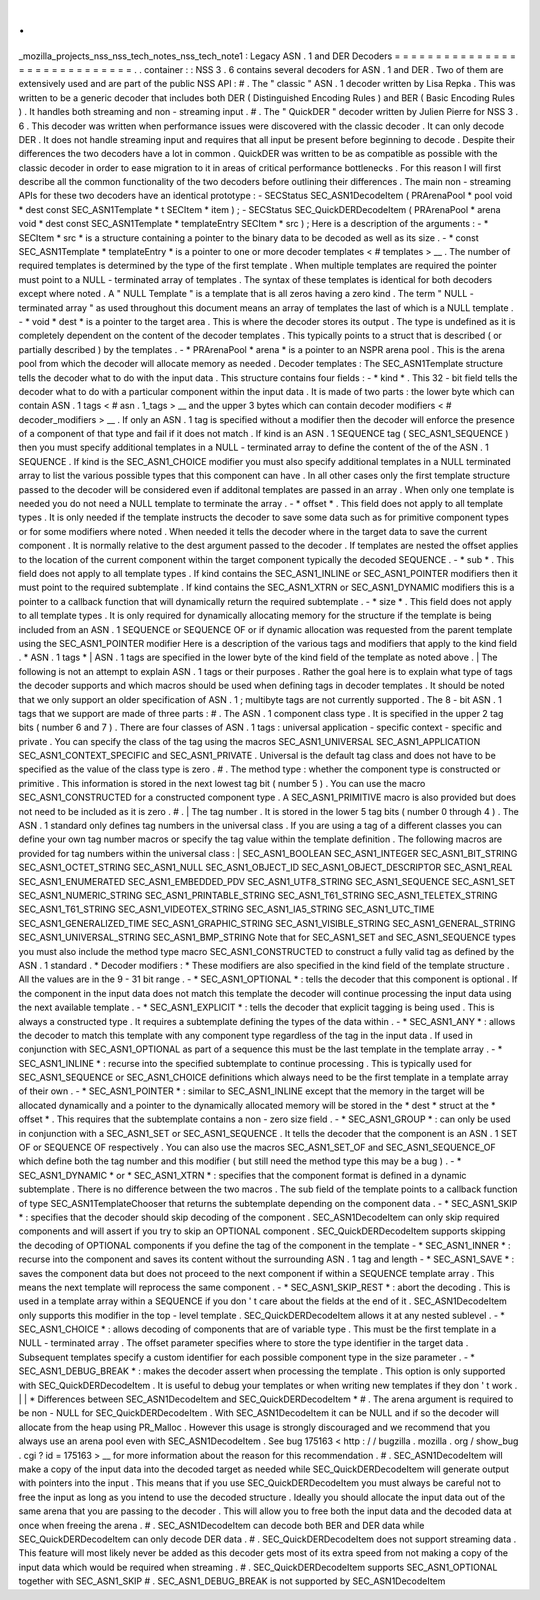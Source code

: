 .
.
_mozilla_projects_nss_nss_tech_notes_nss_tech_note1
:
Legacy
ASN
.
1
and
DER
Decoders
=
=
=
=
=
=
=
=
=
=
=
=
=
=
=
=
=
=
=
=
=
=
=
=
=
=
=
=
=
.
.
container
:
:
NSS
3
.
6
contains
several
decoders
for
ASN
.
1
and
DER
.
Two
of
them
are
extensively
used
and
are
part
of
the
public
NSS
API
:
#
.
The
"
classic
"
ASN
.
1
decoder
written
by
Lisa
Repka
.
This
was
written
to
be
a
generic
decoder
that
includes
both
DER
(
Distinguished
Encoding
Rules
)
and
BER
(
Basic
Encoding
Rules
)
.
It
handles
both
streaming
and
non
-
streaming
input
.
#
.
The
"
QuickDER
"
decoder
written
by
Julien
Pierre
for
NSS
3
.
6
.
This
decoder
was
written
when
performance
issues
were
discovered
with
the
classic
decoder
.
It
can
only
decode
DER
.
It
does
not
handle
streaming
input
and
requires
that
all
input
be
present
before
beginning
to
decode
.
Despite
their
differences
the
two
decoders
have
a
lot
in
common
.
QuickDER
was
written
to
be
as
compatible
as
possible
with
the
classic
decoder
in
order
to
ease
migration
to
it
in
areas
of
critical
performance
bottlenecks
.
For
this
reason
I
will
first
describe
all
the
common
functionality
of
the
two
decoders
before
outlining
their
differences
.
The
main
non
-
streaming
APIs
for
these
two
decoders
have
an
identical
prototype
:
-
SECStatus
SEC_ASN1DecodeItem
(
PRArenaPool
\
*
pool
void
\
*
dest
const
SEC_ASN1Template
\
*
t
SECItem
\
*
item
)
;
-
SECStatus
SEC_QuickDERDecodeItem
(
PRArenaPool
\
*
arena
void
\
*
dest
const
SEC_ASN1Template
\
*
templateEntry
SECItem
\
*
src
)
;
Here
is
a
description
of
the
arguments
:
-
*
SECItem
\
*
src
*
\
is
a
structure
containing
a
pointer
to
the
binary
data
to
be
decoded
as
well
as
its
size
.
-
*
const
SEC_ASN1Template
\
*
templateEntry
*
is
a
pointer
to
one
or
more
decoder
templates
<
#
templates
>
__
.
The
number
of
required
templates
is
determined
by
the
type
of
the
first
template
.
When
multiple
templates
are
required
the
pointer
must
point
to
a
NULL
-
terminated
array
of
templates
.
The
syntax
of
these
templates
is
identical
for
both
decoders
except
where
noted
.
A
"
NULL
Template
"
is
a
template
that
is
all
zeros
having
a
zero
kind
.
The
term
"
NULL
-
terminated
array
"
as
used
throughout
this
document
means
an
array
of
templates
the
last
of
which
is
a
NULL
template
.
-
*
void
\
*
dest
*
is
a
pointer
to
the
target
area
.
This
is
where
the
decoder
stores
its
output
.
The
type
is
undefined
as
it
is
completely
dependent
on
the
content
of
the
decoder
templates
.
This
typically
points
to
a
struct
that
is
described
(
or
partially
described
)
by
the
templates
.
-
*
PRArenaPool
\
*
arena
*
is
a
pointer
to
an
NSPR
arena
pool
.
This
is
the
arena
pool
from
which
the
decoder
will
allocate
memory
as
needed
.
Decoder
templates
:
The
SEC_ASN1Template
structure
tells
the
decoder
what
to
do
with
the
input
data
.
This
structure
contains
four
fields
:
-
*
kind
*
.
This
32
-
bit
field
tells
the
decoder
what
to
do
with
a
particular
component
within
the
input
data
.
It
is
made
of
two
parts
:
the
lower
byte
which
can
contain
ASN
.
1
tags
<
#
asn
.
1_tags
>
__
and
the
upper
3
bytes
which
can
contain
decoder
modifiers
<
#
decoder_modifiers
>
__
.
If
only
an
ASN
.
1
tag
is
specified
without
a
modifier
then
the
decoder
will
enforce
the
presence
of
a
component
of
that
type
and
fail
if
it
does
not
match
.
If
kind
is
an
ASN
.
1
SEQUENCE
tag
(
SEC_ASN1_SEQUENCE
)
then
you
must
specify
additional
templates
in
a
NULL
-
terminated
array
to
define
the
content
of
the
of
the
ASN
.
1
SEQUENCE
.
If
kind
is
the
SEC_ASN1_CHOICE
modifier
you
must
also
specify
additional
templates
in
a
NULL
terminated
array
to
list
the
various
possible
types
that
this
component
can
have
.
In
all
other
cases
only
the
first
template
structure
passed
to
the
decoder
will
be
considered
even
if
additonal
templates
are
passed
in
an
array
.
When
only
one
template
is
needed
you
do
not
need
a
NULL
template
to
terminate
the
array
.
-
*
offset
*
\
.
This
field
does
not
apply
to
all
template
types
.
It
is
only
needed
if
the
template
instructs
the
decoder
to
save
some
data
such
as
for
primitive
component
types
or
for
some
modifiers
where
noted
.
When
needed
it
tells
the
decoder
where
in
the
target
data
to
save
the
current
component
.
It
is
normally
relative
to
the
dest
argument
passed
to
the
decoder
.
If
templates
are
nested
the
offset
applies
to
the
location
of
the
current
component
within
the
target
component
typically
the
decoded
SEQUENCE
.
-
*
sub
*
\
.
This
field
does
not
apply
to
all
template
types
.
If
kind
contains
the
SEC_ASN1_INLINE
or
SEC_ASN1_POINTER
modifiers
then
it
must
point
to
the
required
subtemplate
.
If
kind
contains
the
SEC_ASN1_XTRN
or
SEC_ASN1_DYNAMIC
modifiers
this
is
a
pointer
to
a
callback
function
that
will
dynamically
return
the
required
subtemplate
.
-
*
size
*
\
.
This
field
does
not
apply
to
all
template
types
.
It
is
only
required
for
dynamically
allocating
memory
for
the
structure
if
the
template
is
being
included
from
an
ASN
.
1
SEQUENCE
or
SEQUENCE
OF
or
if
dynamic
allocation
was
requested
from
the
parent
template
using
the
SEC_ASN1_POINTER
modifier
Here
is
a
description
of
the
various
tags
and
modifiers
that
apply
to
the
kind
field
.
*
ASN
.
1
tags
*
|
ASN
.
1
tags
are
specified
in
the
lower
byte
of
the
kind
field
of
the
template
as
noted
above
.
|
The
following
is
not
an
attempt
to
explain
ASN
.
1
tags
or
their
purposes
.
Rather
the
goal
here
is
to
explain
what
type
of
tags
the
decoder
supports
and
which
macros
should
be
used
when
defining
tags
in
decoder
templates
.
It
should
be
noted
that
we
only
support
an
older
specification
of
ASN
.
1
;
multibyte
tags
are
not
currently
supported
.
The
8
-
bit
ASN
.
1
tags
that
we
support
are
made
of
three
parts
:
#
.
The
ASN
.
1
component
class
type
.
It
is
specified
in
the
upper
2
tag
bits
(
number
6
and
7
)
.
There
are
four
classes
of
ASN
.
1
tags
:
universal
application
-
specific
context
-
specific
and
private
.
You
can
specify
the
class
of
the
tag
using
the
macros
SEC_ASN1_UNIVERSAL
SEC_ASN1_APPLICATION
SEC_ASN1_CONTEXT_SPECIFIC
and
SEC_ASN1_PRIVATE
.
Universal
is
the
default
tag
class
and
does
not
have
to
be
specified
as
the
value
of
the
class
type
is
zero
.
#
.
The
method
type
:
whether
the
component
type
is
constructed
or
primitive
.
This
information
is
stored
in
the
next
lowest
tag
bit
(
number
5
)
.
You
can
use
the
macro
SEC_ASN1_CONSTRUCTED
for
a
constructed
component
type
.
A
SEC_ASN1_PRIMITIVE
macro
is
also
provided
but
does
not
need
to
be
included
as
it
is
zero
.
#
.
|
The
tag
number
.
It
is
stored
in
the
lower
5
tag
bits
(
number
0
through
4
)
.
The
ASN
.
1
standard
only
defines
tag
numbers
in
the
universal
class
.
If
you
are
using
a
tag
of
a
different
classes
you
can
define
your
own
tag
number
macros
or
specify
the
tag
value
within
the
template
definition
.
The
following
macros
are
provided
for
tag
numbers
within
the
universal
class
:
|
SEC_ASN1_BOOLEAN
SEC_ASN1_INTEGER
SEC_ASN1_BIT_STRING
SEC_ASN1_OCTET_STRING
SEC_ASN1_NULL
SEC_ASN1_OBJECT_ID
SEC_ASN1_OBJECT_DESCRIPTOR
SEC_ASN1_REAL
SEC_ASN1_ENUMERATED
SEC_ASN1_EMBEDDED_PDV
SEC_ASN1_UTF8_STRING
SEC_ASN1_SEQUENCE
SEC_ASN1_SET
SEC_ASN1_NUMERIC_STRING
SEC_ASN1_PRINTABLE_STRING
SEC_ASN1_T61_STRING
SEC_ASN1_TELETEX_STRING
SEC_ASN1_T61_STRING
SEC_ASN1_VIDEOTEX_STRING
SEC_ASN1_IA5_STRING
SEC_ASN1_UTC_TIME
SEC_ASN1_GENERALIZED_TIME
SEC_ASN1_GRAPHIC_STRING
SEC_ASN1_VISIBLE_STRING
SEC_ASN1_GENERAL_STRING
SEC_ASN1_UNIVERSAL_STRING
SEC_ASN1_BMP_STRING
Note
that
for
SEC_ASN1_SET
and
SEC_ASN1_SEQUENCE
types
you
must
also
include
the
method
type
macro
SEC_ASN1_CONSTRUCTED
to
construct
a
fully
valid
tag
as
defined
by
the
ASN
.
1
standard
.
*
Decoder
modifiers
:
*
These
modifiers
are
also
specified
in
the
kind
field
of
the
template
structure
.
All
the
values
are
in
the
9
-
31
bit
range
.
-
*
SEC_ASN1_OPTIONAL
*
:
tells
the
decoder
that
this
component
is
optional
.
If
the
component
in
the
input
data
does
not
match
this
template
the
decoder
will
continue
processing
the
input
data
using
the
next
available
template
.
-
*
SEC_ASN1_EXPLICIT
*
:
tells
the
decoder
that
explicit
tagging
is
being
used
.
This
is
always
a
constructed
type
.
It
requires
a
subtemplate
defining
the
types
of
the
data
within
.
-
*
SEC_ASN1_ANY
*
:
allows
the
decoder
to
match
this
template
with
any
component
type
regardless
of
the
tag
in
the
input
data
.
If
used
in
conjunction
with
SEC_ASN1_OPTIONAL
as
part
of
a
sequence
this
must
be
the
last
template
in
the
template
array
.
-
*
SEC_ASN1_INLINE
*
:
recurse
into
the
specified
subtemplate
to
continue
processing
.
This
is
typically
used
for
SEC_ASN1_SEQUENCE
or
SEC_ASN1_CHOICE
definitions
which
always
need
to
be
the
first
template
in
a
template
array
of
their
own
.
-
*
SEC_ASN1_POINTER
*
:
similar
to
SEC_ASN1_INLINE
except
that
the
memory
in
the
target
will
be
allocated
dynamically
and
a
pointer
to
the
dynamically
allocated
memory
will
be
stored
in
the
*
dest
*
struct
at
the
*
offset
*
.
This
requires
that
the
subtemplate
contains
a
non
-
zero
size
field
.
-
*
SEC_ASN1_GROUP
*
:
can
only
be
used
in
conjunction
with
a
SEC_ASN1_SET
or
SEC_ASN1_SEQUENCE
.
It
tells
the
decoder
that
the
component
is
an
ASN
.
1
SET
OF
or
SEQUENCE
OF
respectively
.
You
can
also
use
the
macros
SEC_ASN1_SET_OF
and
SEC_ASN1_SEQUENCE_OF
which
define
both
the
tag
number
and
this
modifier
(
but
still
need
the
method
type
this
may
be
a
bug
)
.
-
*
SEC_ASN1_DYNAMIC
*
or
*
SEC_ASN1_XTRN
*
:
specifies
that
the
component
format
is
defined
in
a
dynamic
subtemplate
.
There
is
no
difference
between
the
two
macros
.
The
sub
field
of
the
template
points
to
a
callback
function
of
type
SEC_ASN1TemplateChooser
that
returns
the
subtemplate
depending
on
the
component
data
.
-
*
SEC_ASN1_SKIP
*
:
specifies
that
the
decoder
should
skip
decoding
of
the
component
.
SEC_ASN1DecodeItem
can
only
skip
required
components
and
will
assert
if
you
try
to
skip
an
OPTIONAL
component
.
SEC_QuickDERDecodeItem
supports
skipping
the
decoding
of
OPTIONAL
components
if
you
define
the
tag
of
the
component
in
the
template
-
*
SEC_ASN1_INNER
*
:
recurse
into
the
component
and
saves
its
content
without
the
surrounding
ASN
.
1
tag
and
length
-
*
SEC_ASN1_SAVE
*
:
saves
the
component
data
but
does
not
proceed
to
the
next
component
if
within
a
SEQUENCE
template
array
.
This
means
the
next
template
will
reprocess
the
same
component
.
-
*
SEC_ASN1_SKIP_REST
*
:
abort
the
decoding
.
This
is
used
in
a
template
array
within
a
SEQUENCE
if
you
don
'
t
care
about
the
fields
at
the
end
of
it
.
SEC_ASN1DecodeItem
only
supports
this
modifier
in
the
top
-
level
template
.
SEC_QuickDERDecodeItem
allows
it
at
any
nested
sublevel
.
-
*
SEC_ASN1_CHOICE
*
:
allows
decoding
of
components
that
are
of
variable
type
.
This
must
be
the
first
template
in
a
NULL
-
terminated
array
.
The
offset
parameter
specifies
where
to
store
the
type
identifier
in
the
target
data
.
Subsequent
templates
specify
a
custom
identifier
for
each
possible
component
type
in
the
size
parameter
.
-
*
SEC_ASN1_DEBUG_BREAK
*
:
makes
the
decoder
assert
when
processing
the
template
.
This
option
is
only
supported
with
SEC_QuickDERDecodeItem
.
It
is
useful
to
debug
your
templates
or
when
writing
new
templates
if
they
don
'
t
work
.
|
|
*
Differences
between
SEC_ASN1DecodeItem
and
SEC_QuickDERDecodeItem
*
#
.
The
arena
argument
is
required
to
be
non
-
NULL
for
SEC_QuickDERDecodeItem
.
With
SEC_ASN1DecodeItem
it
can
be
NULL
and
if
so
the
decoder
will
allocate
from
the
heap
using
PR_Malloc
.
However
this
usage
is
strongly
discouraged
and
we
recommend
that
you
always
use
an
arena
pool
even
with
SEC_ASN1DecodeItem
.
See
bug
175163
<
http
:
/
/
bugzilla
.
mozilla
.
org
/
show_bug
.
cgi
?
id
=
175163
>
__
for
more
information
about
the
reason
for
this
recommendation
.
#
.
SEC_ASN1DecodeItem
will
make
a
copy
of
the
input
data
into
the
decoded
target
as
needed
while
SEC_QuickDERDecodeItem
will
generate
output
with
pointers
into
the
input
.
This
means
that
if
you
use
SEC_QuickDERDecodeItem
you
must
always
be
careful
not
to
free
the
input
as
long
as
you
intend
to
use
the
decoded
structure
.
Ideally
you
should
allocate
the
input
data
out
of
the
same
arena
that
you
are
passing
to
the
decoder
.
This
will
allow
you
to
free
both
the
input
data
and
the
decoded
data
at
once
when
freeing
the
arena
.
#
.
SEC_ASN1DecodeItem
can
decode
both
BER
and
DER
data
while
SEC_QuickDERDecodeItem
can
only
decode
DER
data
.
#
.
SEC_QuickDERDecodeItem
does
not
support
streaming
data
.
This
feature
will
most
likely
never
be
added
as
this
decoder
gets
most
of
its
extra
speed
from
not
making
a
copy
of
the
input
data
which
would
be
required
when
streaming
.
#
.
SEC_QuickDERDecodeItem
supports
SEC_ASN1_OPTIONAL
together
with
SEC_ASN1_SKIP
#
.
SEC_ASN1_DEBUG_BREAK
is
not
supported
by
SEC_ASN1DecodeItem
